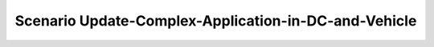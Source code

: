 .. _Scenario-Update-Complex-Application-in-DC-and-Vehicle:

Scenario Update-Complex-Application-in-DC-and-Vehicle
====================

.. image:: Update-Complex-Application-in-DC-and-Vehicle.png


